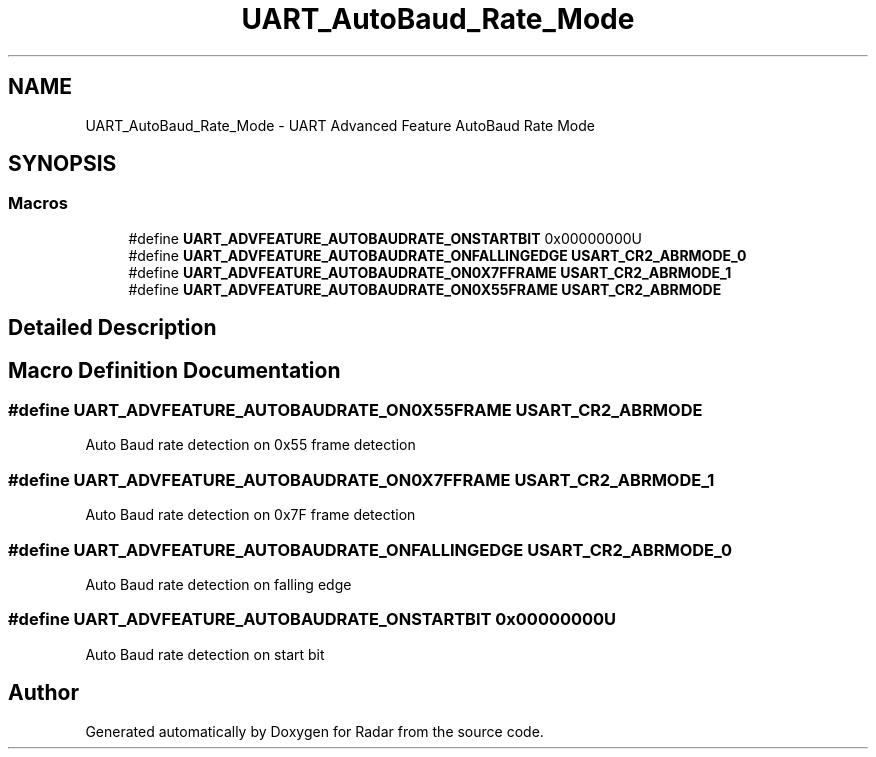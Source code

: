 .TH "UART_AutoBaud_Rate_Mode" 3 "Version 1.0.0" "Radar" \" -*- nroff -*-
.ad l
.nh
.SH NAME
UART_AutoBaud_Rate_Mode \- UART Advanced Feature AutoBaud Rate Mode
.SH SYNOPSIS
.br
.PP
.SS "Macros"

.in +1c
.ti -1c
.RI "#define \fBUART_ADVFEATURE_AUTOBAUDRATE_ONSTARTBIT\fP   0x00000000U"
.br
.ti -1c
.RI "#define \fBUART_ADVFEATURE_AUTOBAUDRATE_ONFALLINGEDGE\fP   \fBUSART_CR2_ABRMODE_0\fP"
.br
.ti -1c
.RI "#define \fBUART_ADVFEATURE_AUTOBAUDRATE_ON0X7FFRAME\fP   \fBUSART_CR2_ABRMODE_1\fP"
.br
.ti -1c
.RI "#define \fBUART_ADVFEATURE_AUTOBAUDRATE_ON0X55FRAME\fP   \fBUSART_CR2_ABRMODE\fP"
.br
.in -1c
.SH "Detailed Description"
.PP 

.SH "Macro Definition Documentation"
.PP 
.SS "#define UART_ADVFEATURE_AUTOBAUDRATE_ON0X55FRAME   \fBUSART_CR2_ABRMODE\fP"
Auto Baud rate detection on 0x55 frame detection 
.br
 
.SS "#define UART_ADVFEATURE_AUTOBAUDRATE_ON0X7FFRAME   \fBUSART_CR2_ABRMODE_1\fP"
Auto Baud rate detection on 0x7F frame detection 
.br
 
.SS "#define UART_ADVFEATURE_AUTOBAUDRATE_ONFALLINGEDGE   \fBUSART_CR2_ABRMODE_0\fP"
Auto Baud rate detection on falling edge 
.br
 
.SS "#define UART_ADVFEATURE_AUTOBAUDRATE_ONSTARTBIT   0x00000000U"
Auto Baud rate detection on start bit 
.br
 
.SH "Author"
.PP 
Generated automatically by Doxygen for Radar from the source code\&.

